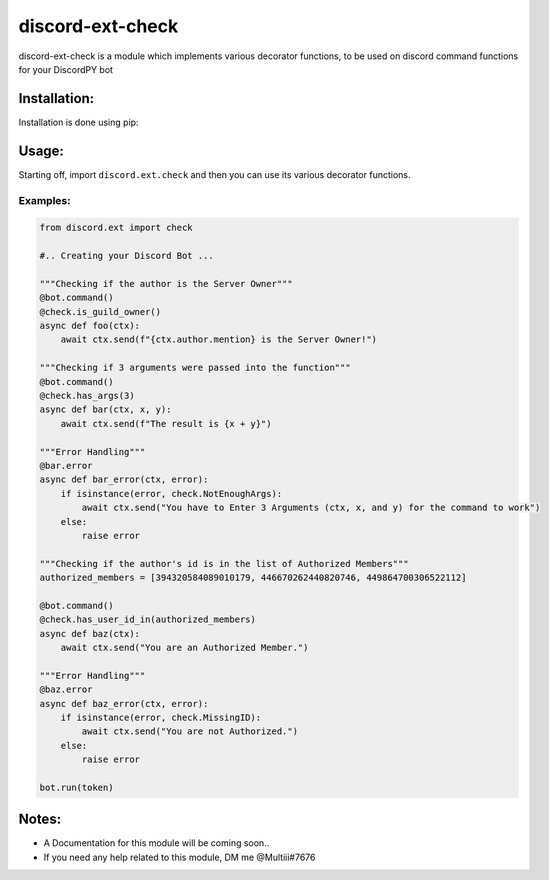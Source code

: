 discord-ext-check
==================

discord-ext-check is a module which implements various decorator
functions, to be used on discord command functions for your DiscordPY
bot

Installation:
-------------

Installation is done using pip:

Usage:
------

Starting off, import ``discord.ext.check`` and then you can use its
various decorator functions.

Examples:
~~~~~~~~~

.. code:: py

    from discord.ext import check

    #.. Creating your Discord Bot ...

    """Checking if the author is the Server Owner"""
    @bot.command()
    @check.is_guild_owner()
    async def foo(ctx):
        await ctx.send(f"{ctx.author.mention} is the Server Owner!")

    """Checking if 3 arguments were passed into the function"""
    @bot.command()
    @check.has_args(3)
    async def bar(ctx, x, y):
        await ctx.send(f"The result is {x + y}")
        
    """Error Handling"""
    @bar.error
    async def bar_error(ctx, error):
        if isinstance(error, check.NotEnoughArgs):
            await ctx.send("You have to Enter 3 Arguments (ctx, x, and y) for the command to work")
        else:
            raise error
            
    """Checking if the author's id is in the list of Authorized Members"""
    authorized_members = [394320584089010179, 446670262440820746, 449864700306522112]

    @bot.command()
    @check.has_user_id_in(authorized_members)
    async def baz(ctx):
        await ctx.send("You are an Authorized Member.")
        
    """Error Handling"""
    @baz.error
    async def baz_error(ctx, error):
        if isinstance(error, check.MissingID):
            await ctx.send("You are not Authorized.")
        else:
            raise error
            
    bot.run(token)

Notes:
------

-  A Documentation for this module will be coming soon..
-  If you need any help related to this module, DM me @Multiii#7676
